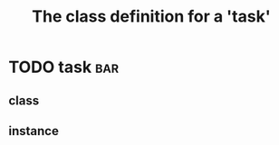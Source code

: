 #+Title: The class definition for a 'task' 

* TODO task                                                             :bar:
** class
  :PROPERTIES:
  :iorg-super: html
  :task-type_ALL: bug feature
  :task-priority_ALL: low medium high urgent
  :END:
** instance
  :PROPERTIES:
  :task-type: bug
  :task-author: nil
  :task-priority: medium
  :END:

     
